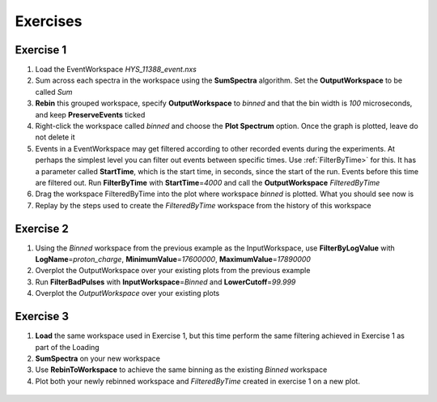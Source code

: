 .. _06_exercises_a:

=========
Exercises 
=========

Exercise 1
==========

#. Load the EventWorkspace *HYS_11388_event.nxs*
#. Sum across each spectra in the workspace using the **SumSpectra**
   algorithm. Set the **OutputWorkspace** to be called *Sum*
#. **Rebin** this grouped workspace, specify **OutputWorkspace** to
   *binned* and that the bin width is *100* microseconds, and keep
   **PreserveEvents** ticked
#. Right-click the workspace called *binned* and choose the **Plot
   Spectrum** option. Once the graph is plotted, leave do not delete it
#. Events in a EventWorkspace may get filtered according to other
   recorded events during the experiments. At perhaps the simplest level
   you can filter out events between specific times. Use
   :ref:`FilterByTime>` for this. It has a parameter called
   **StartTime**, which is the start time, in seconds, since the start
   of the run. Events before this time are filtered out. Run
   **FilterByTime** with **StartTime**\ =\ *4000* and call the
   **OutputWorkspace** *FilteredByTime*
#. Drag the workspace FilteredByTime into the plot where workspace
   *binned* is plotted. What you should see now is
   |centre|
#. Replay by the steps used to create the *FilteredByTime* workspace
   from the history of this workspace

Exercise 2
==========

#. Using the *Binned* workspace from the previous example as the
   InputWorkspace, use **FilterByLogValue** with
   **LogName**\ =\ *proton_charge*, **MinimumValue**\ =\ *17600000*,
   **MaximumValue**\ =\ *17890000*
#. Overplot the OutputWorkspace over your existing plots from the
   previous example
#. Run **FilterBadPulses** with **InputWorkspace**\ =\ *Binned* and
   **LowerCutoff**\ =\ *99.999*
#. Overplot the *OutputWorkspace* over your existing plots

.. figure:: /images/MBC_Alg_Example2.png
   :alt: centre
   :width: 500px

Exercise 3
==========

#. **Load** the same workspace used in Exercise 1, but this time perform
   the same filtering achieved in Exercise 1 as part of the Loading
#. **SumSpectra** on your new workspace
#. Use **RebinToWorkspace** to achieve the same binning as the existing
   *Binned* workspace
#. Plot both your newly rebinned workspace and *FilteredByTime* created
   in exercise 1 on a new plot.

.. figure:: /images/MBC_Alg_Example3.png
   :alt: centre
   :width: 500px

.. raw:: mediawiki

   {{SlideNavigationLinks|MBC_Interfaces|Mantid_Basic_Course|MBC_Connecting_Data_To_Instrument}}

.. |centre| image:: /images/MBC_algorithm_example.png
   :width: 500px
